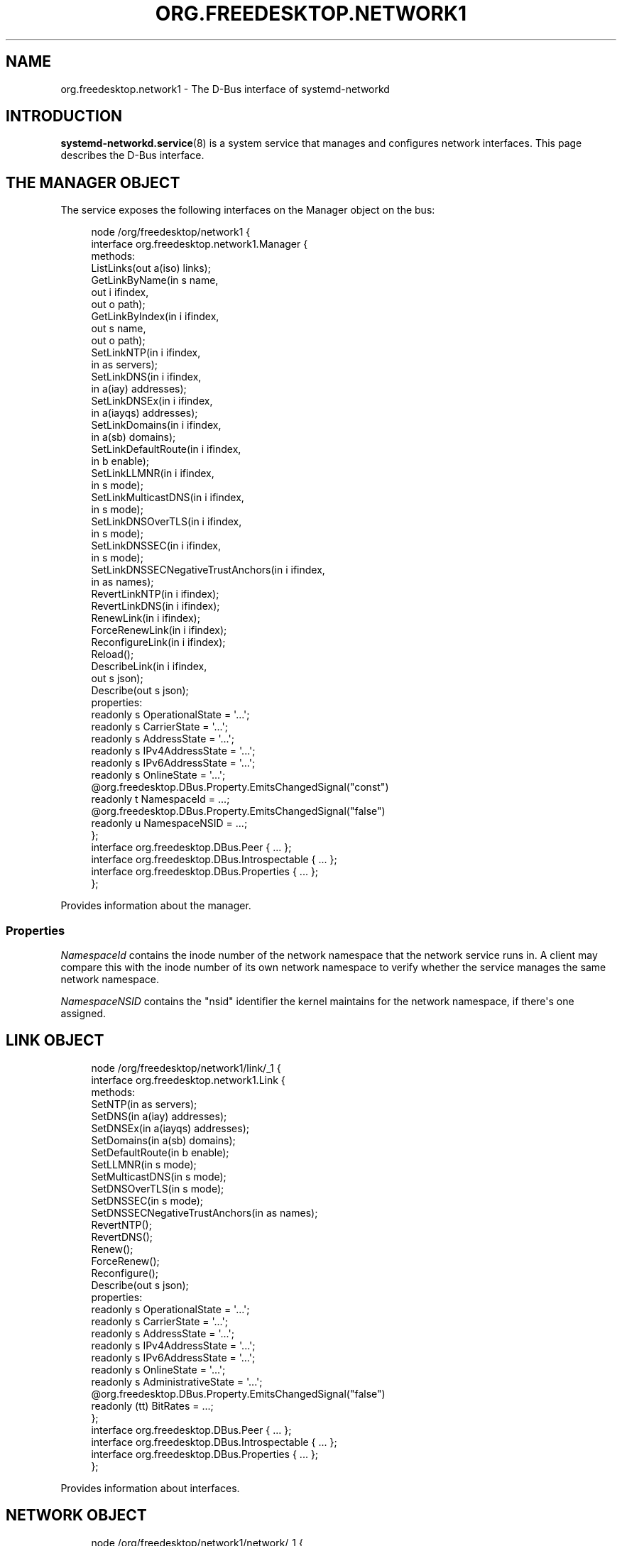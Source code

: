 '\" t
.TH "ORG\&.FREEDESKTOP\&.NETWORK1" "5" "" "systemd 256.4" "org.freedesktop.network1"
.\" -----------------------------------------------------------------
.\" * Define some portability stuff
.\" -----------------------------------------------------------------
.\" ~~~~~~~~~~~~~~~~~~~~~~~~~~~~~~~~~~~~~~~~~~~~~~~~~~~~~~~~~~~~~~~~~
.\" http://bugs.debian.org/507673
.\" http://lists.gnu.org/archive/html/groff/2009-02/msg00013.html
.\" ~~~~~~~~~~~~~~~~~~~~~~~~~~~~~~~~~~~~~~~~~~~~~~~~~~~~~~~~~~~~~~~~~
.ie \n(.g .ds Aq \(aq
.el       .ds Aq '
.\" -----------------------------------------------------------------
.\" * set default formatting
.\" -----------------------------------------------------------------
.\" disable hyphenation
.nh
.\" disable justification (adjust text to left margin only)
.ad l
.\" -----------------------------------------------------------------
.\" * MAIN CONTENT STARTS HERE *
.\" -----------------------------------------------------------------
.SH "NAME"
org.freedesktop.network1 \- The D\-Bus interface of systemd\-networkd
.SH "INTRODUCTION"
.PP
\fBsystemd-networkd.service\fR(8)
is a system service that manages and configures network interfaces\&. This page describes the D\-Bus interface\&.
.SH "THE MANAGER OBJECT"
.PP
The service exposes the following interfaces on the Manager object on the bus:
.sp
.if n \{\
.RS 4
.\}
.nf
node /org/freedesktop/network1 {
  interface org\&.freedesktop\&.network1\&.Manager {
    methods:
      ListLinks(out a(iso) links);
      GetLinkByName(in  s name,
                    out i ifindex,
                    out o path);
      GetLinkByIndex(in  i ifindex,
                     out s name,
                     out o path);
      SetLinkNTP(in  i ifindex,
                 in  as servers);
      SetLinkDNS(in  i ifindex,
                 in  a(iay) addresses);
      SetLinkDNSEx(in  i ifindex,
                   in  a(iayqs) addresses);
      SetLinkDomains(in  i ifindex,
                     in  a(sb) domains);
      SetLinkDefaultRoute(in  i ifindex,
                          in  b enable);
      SetLinkLLMNR(in  i ifindex,
                   in  s mode);
      SetLinkMulticastDNS(in  i ifindex,
                          in  s mode);
      SetLinkDNSOverTLS(in  i ifindex,
                        in  s mode);
      SetLinkDNSSEC(in  i ifindex,
                    in  s mode);
      SetLinkDNSSECNegativeTrustAnchors(in  i ifindex,
                                        in  as names);
      RevertLinkNTP(in  i ifindex);
      RevertLinkDNS(in  i ifindex);
      RenewLink(in  i ifindex);
      ForceRenewLink(in  i ifindex);
      ReconfigureLink(in  i ifindex);
      Reload();
      DescribeLink(in  i ifindex,
                   out s json);
      Describe(out s json);
    properties:
      readonly s OperationalState = \*(Aq\&.\&.\&.\*(Aq;
      readonly s CarrierState = \*(Aq\&.\&.\&.\*(Aq;
      readonly s AddressState = \*(Aq\&.\&.\&.\*(Aq;
      readonly s IPv4AddressState = \*(Aq\&.\&.\&.\*(Aq;
      readonly s IPv6AddressState = \*(Aq\&.\&.\&.\*(Aq;
      readonly s OnlineState = \*(Aq\&.\&.\&.\*(Aq;
      @org\&.freedesktop\&.DBus\&.Property\&.EmitsChangedSignal("const")
      readonly t NamespaceId = \&.\&.\&.;
      @org\&.freedesktop\&.DBus\&.Property\&.EmitsChangedSignal("false")
      readonly u NamespaceNSID = \&.\&.\&.;
  };
  interface org\&.freedesktop\&.DBus\&.Peer { \&.\&.\&. };
  interface org\&.freedesktop\&.DBus\&.Introspectable { \&.\&.\&. };
  interface org\&.freedesktop\&.DBus\&.Properties { \&.\&.\&. };
};
    
.fi
.if n \{\
.RE
.\}
.sp






























.PP
Provides information about the manager\&.
.SS "Properties"
.PP
\fINamespaceId\fR
contains the inode number of the network namespace that the network service runs in\&. A client may compare this with the inode number of its own network namespace to verify whether the service manages the same network namespace\&.
.PP
\fINamespaceNSID\fR
contains the "nsid" identifier the kernel maintains for the network namespace, if there\*(Aqs one assigned\&.
.SH "LINK OBJECT"
.sp
.if n \{\
.RS 4
.\}
.nf
node /org/freedesktop/network1/link/_1 {
  interface org\&.freedesktop\&.network1\&.Link {
    methods:
      SetNTP(in  as servers);
      SetDNS(in  a(iay) addresses);
      SetDNSEx(in  a(iayqs) addresses);
      SetDomains(in  a(sb) domains);
      SetDefaultRoute(in  b enable);
      SetLLMNR(in  s mode);
      SetMulticastDNS(in  s mode);
      SetDNSOverTLS(in  s mode);
      SetDNSSEC(in  s mode);
      SetDNSSECNegativeTrustAnchors(in  as names);
      RevertNTP();
      RevertDNS();
      Renew();
      ForceRenew();
      Reconfigure();
      Describe(out s json);
    properties:
      readonly s OperationalState = \*(Aq\&.\&.\&.\*(Aq;
      readonly s CarrierState = \*(Aq\&.\&.\&.\*(Aq;
      readonly s AddressState = \*(Aq\&.\&.\&.\*(Aq;
      readonly s IPv4AddressState = \*(Aq\&.\&.\&.\*(Aq;
      readonly s IPv6AddressState = \*(Aq\&.\&.\&.\*(Aq;
      readonly s OnlineState = \*(Aq\&.\&.\&.\*(Aq;
      readonly s AdministrativeState = \*(Aq\&.\&.\&.\*(Aq;
      @org\&.freedesktop\&.DBus\&.Property\&.EmitsChangedSignal("false")
      readonly (tt) BitRates = \&.\&.\&.;
  };
  interface org\&.freedesktop\&.DBus\&.Peer { \&.\&.\&. };
  interface org\&.freedesktop\&.DBus\&.Introspectable { \&.\&.\&. };
  interface org\&.freedesktop\&.DBus\&.Properties { \&.\&.\&. };
};
    
.fi
.if n \{\
.RE
.\}
.sp

























.PP
Provides information about interfaces\&.
.SH "NETWORK OBJECT"
.sp
.if n \{\
.RS 4
.\}
.nf
node /org/freedesktop/network1/network/_1 {
  interface org\&.freedesktop\&.network1\&.Network {
    properties:
      @org\&.freedesktop\&.DBus\&.Property\&.EmitsChangedSignal("const")
      readonly s Description = \*(Aq\&.\&.\&.\*(Aq;
      @org\&.freedesktop\&.DBus\&.Property\&.EmitsChangedSignal("const")
      readonly s SourcePath = \*(Aq\&.\&.\&.\*(Aq;
      @org\&.freedesktop\&.DBus\&.Property\&.EmitsChangedSignal("const")
      readonly as MatchMAC = [\*(Aq\&.\&.\&.\*(Aq, \&.\&.\&.];
      @org\&.freedesktop\&.DBus\&.Property\&.EmitsChangedSignal("const")
      readonly as MatchPath = [\*(Aq\&.\&.\&.\*(Aq, \&.\&.\&.];
      @org\&.freedesktop\&.DBus\&.Property\&.EmitsChangedSignal("const")
      readonly as MatchDriver = [\*(Aq\&.\&.\&.\*(Aq, \&.\&.\&.];
      @org\&.freedesktop\&.DBus\&.Property\&.EmitsChangedSignal("const")
      readonly as MatchType = [\*(Aq\&.\&.\&.\*(Aq, \&.\&.\&.];
      @org\&.freedesktop\&.DBus\&.Property\&.EmitsChangedSignal("const")
      readonly as MatchName = [\*(Aq\&.\&.\&.\*(Aq, \&.\&.\&.];
  };
  interface org\&.freedesktop\&.DBus\&.Peer { \&.\&.\&. };
  interface org\&.freedesktop\&.DBus\&.Introspectable { \&.\&.\&. };
  interface org\&.freedesktop\&.DBus\&.Properties { \&.\&.\&. };
};
    
.fi
.if n \{\
.RE
.\}
.sp








.PP
Provides information about \&.network files\&.
.SH "DHCP SERVER OBJECT"
.sp
.if n \{\
.RS 4
.\}
.nf
node /org/freedesktop/network1/link/_1 {
  interface org\&.freedesktop\&.network1\&.DHCPServer {
    properties:
      readonly a(uayayayayt) Leases = [\&.\&.\&.];
  };
  interface org\&.freedesktop\&.DBus\&.Peer { \&.\&.\&. };
  interface org\&.freedesktop\&.DBus\&.Introspectable { \&.\&.\&. };
  interface org\&.freedesktop\&.DBus\&.Properties { \&.\&.\&. };
  interface org\&.freedesktop\&.network1\&.Link { \&.\&.\&. };
};
    
.fi
.if n \{\
.RE
.\}
.sp




.PP
Provides information about leases\&.
.SH "DHCPV4 CLIENT OBJECT"
.sp
.if n \{\
.RS 4
.\}
.nf
node /org/freedesktop/network1/link/_1 {
  interface org\&.freedesktop\&.network1\&.DHCPv4Client {
    properties:
      readonly s State = \*(Aq\&.\&.\&.\*(Aq;
  };
  interface org\&.freedesktop\&.DBus\&.Peer { \&.\&.\&. };
  interface org\&.freedesktop\&.DBus\&.Introspectable { \&.\&.\&. };
  interface org\&.freedesktop\&.DBus\&.Properties { \&.\&.\&. };
  interface org\&.freedesktop\&.network1\&.Link { \&.\&.\&. };
};
    
.fi
.if n \{\
.RE
.\}
.sp




.PP
Provides information about DHCPv4 client status\&.
.SH "DHCPV6 CLIENT OBJECT"
.sp
.if n \{\
.RS 4
.\}
.nf
node /org/freedesktop/network1/link/_1 {
  interface org\&.freedesktop\&.network1\&.DHCPv6Client {
    properties:
      readonly s State = \*(Aq\&.\&.\&.\*(Aq;
  };
  interface org\&.freedesktop\&.DBus\&.Peer { \&.\&.\&. };
  interface org\&.freedesktop\&.DBus\&.Introspectable { \&.\&.\&. };
  interface org\&.freedesktop\&.DBus\&.Properties { \&.\&.\&. };
  interface org\&.freedesktop\&.network1\&.Link { \&.\&.\&. };
};
    
.fi
.if n \{\
.RE
.\}
.sp




.PP
Provides information about DHCPv6 client status\&.
.SH "EXAMPLES"
.PP
\fBExample\ \&1.\ \&Introspect org\&.freedesktop\&.network1\&.Manager on the bus\fR
.sp
.if n \{\
.RS 4
.\}
.nf
$ gdbus introspect \-\-system \e
  \-\-dest org\&.freedesktop\&.network1 \e
  \-\-object\-path /org/freedesktop/network1
      
.fi
.if n \{\
.RE
.\}
.PP
\fBExample\ \&2.\ \&Introspect org\&.freedesktop\&.network1\&.Link on the bus\fR
.sp
.if n \{\
.RS 4
.\}
.nf
$ gdbus introspect \-\-system \e
  \-\-dest org\&.freedesktop\&.network1 \e
  \-\-object\-path /org/freedesktop/network1/link/_11
      
.fi
.if n \{\
.RE
.\}
.SH "VERSIONING"
.PP
These D\-Bus interfaces follow
\m[blue]\fBthe usual interface versioning guidelines\fR\m[]\&\s-2\u[1]\d\s+2\&.
.SH "HISTORY"
.SS "DHCPv4 Client Object"
.PP
\fIState\fR
was added in version 255\&.
.SS "DHCPv6 Client Object"
.PP
\fIState\fR
was added in version 255\&.
.SS "Manager Object"
.PP
\fINamespaceNSID\fR
was added in version 256\&.
.SH "NOTES"
.IP " 1." 4
the usual interface versioning guidelines
.RS 4
\%https://0pointer.de/blog/projects/versioning-dbus.html
.RE
